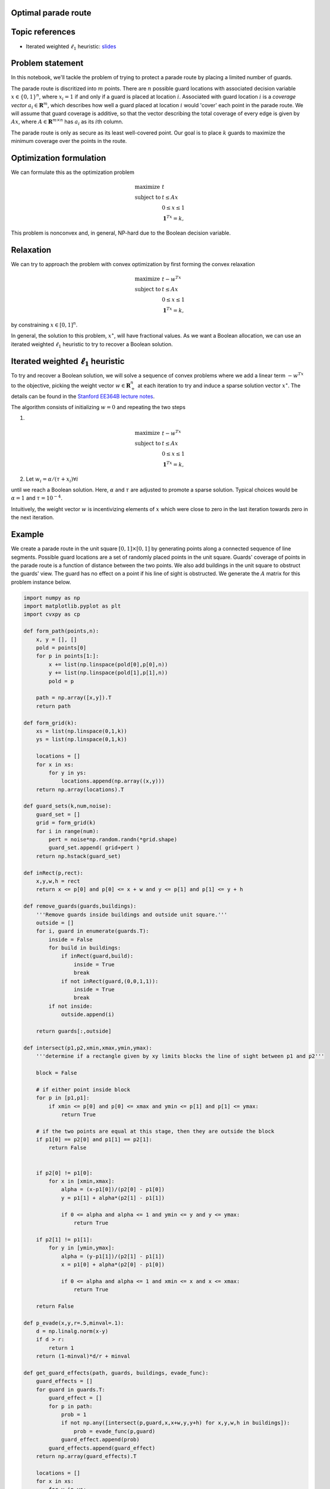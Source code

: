 
Optimal parade route
====================

Topic references
================

-  Iterated weighted :math:`\ell_1`
   heuristic: `slides <https://stanford.edu/class/ee364b/lectures/l1_ext_slides.pdf>`__

Problem statement
=================

In this notebook, we'll tackle the problem of trying to protect a parade
route by placing a limited number of guards.

The parade route is discritized into :math:`m` points. There are
:math:`n` possible guard locations with associated decision variable
:math:`x \in  \lbrace 0,1\rbrace^n`, where :math:`x_i = 1` if and only
if a guard is placed at location :math:`i`. Associated with guard
location :math:`i` is a *coverage vector* :math:`a_i \in \mathbf{R}^m`,
which describes how well a guard placed at location :math:`i` would
'cover' each point in the parade route. We will assume that guard
coverage is additive, so that the vector describing the total coverage
of every edge is given by :math:`Ax`, where
:math:`A \in \mathbf{R}^{m \times n}` has :math:`a_i` as its
:math:`i`\ th column.

The parade route is only as secure as its least well-covered point. Our
goal is to place :math:`k` guards to maximize the minimum coverage over
the points in the route.

Optimization formulation
========================

We can formulate this as the optimization problem

.. math::
   
   \begin{array}{ll} \mbox{maximize} & t \\ \mbox{subject to} & t \leq Ax\\ & 0 \leq x \leq 1 \\ & \mathbf{1}^Tx = k, \end{array}

This problem is nonconvex and, in general, NP-hard due to the Boolean
decision variable.

Relaxation
==========

We can try to approach the problem with convex optimization by first
forming the convex relaxation

.. math::
   
   \begin{array}{ll} \mbox{maximize} & t - w^Tx\\ \mbox{subject to} & t \leq Ax\\ & 0 \leq x \leq 1 \\ & \mathbf{1}^Tx = k, \end{array}

by constraining :math:`x \in [0,1]^n`.

In general, the solution to this problem, :math:`x^\star`, will have
fractional values. As we want a Boolean allocation, we can use an
iterated weighted :math:`\ell_1` heuristic to try to recover a Boolean solution.

Iterated weighted :math:`\ell_1` heuristic
==========================================

To try and recover a Boolean solution, we will solve a sequence of
convex problems where we add a linear term :math:`-w^Tx` to the
objective, picking the weight vector :math:`w \in \mathbf{R}^n_+` at
each iteration to try and induce a sparse solution vector
:math:`x^\star`. The details can be found in the `Stanford EE364B
lecture
notes <https://stanford.edu/class/ee364b/lectures/l1_ext_slides.pdf>`__.

The algorithm consists of initializing :math:`w = 0` and repeating the
two steps

1.

.. math::

   \begin{array}{ll}
   \mbox{maximize} & t  - w^Tx\\
   \mbox{subject to} & t \leq Ax\\
   & 0 \leq x \leq 1 \\
   & \mathbf{1}^Tx = k,
   \end{array}
   
2. Let :math:`w_i = \alpha/(\tau + x_i) \forall i`

until we reach a Boolean solution. Here, :math:`\alpha` and :math:`\tau`
are adjusted to promote a sparse solution. Typical choices would be
:math:`\alpha = 1` and :math:`\tau = 10^{-4}`.

Intuitively, the weight vector :math:`w` is incentivizing elements of
:math:`x` which were close to zero in the last iteration towards zero in
the next iteration.

Example
=======

We create a parade route in the unit square :math:`[0,1] \times [0,1]`
by generating points along a connected sequence of line segments.
Possible guard locations are a set of randomly placed points in the unit
square. Guards' coverage of points in the parade route is a function of
distance between the two points. We also add buildings in the unit
square to obstruct the guards' view. The guard has no effect on a point
if his line of sight is obstructed. We generate the :math:`A` matrix for
this problem instance below.

.. code:: python

    import numpy as np
    import matplotlib.pyplot as plt
    import cvxpy as cp
    
    def form_path(points,n):
        x, y = [], []
        pold = points[0]
        for p in points[1:]:
            x += list(np.linspace(pold[0],p[0],n))
            y += list(np.linspace(pold[1],p[1],n))
            pold = p
    
        path = np.array([x,y]).T
        return path
    
    def form_grid(k):
        xs = list(np.linspace(0,1,k))
        ys = list(np.linspace(0,1,k))
    
        locations = []
        for x in xs:
            for y in ys:
                locations.append(np.array((x,y)))
        return np.array(locations).T
    
    def guard_sets(k,num,noise):
        guard_set = []
        grid = form_grid(k)
        for i in range(num):
            pert = noise*np.random.randn(*grid.shape)
            guard_set.append( grid+pert )
        return np.hstack(guard_set)
    
    def inRect(p,rect):
        x,y,w,h = rect
        return x <= p[0] and p[0] <= x + w and y <= p[1] and p[1] <= y + h
    
    def remove_guards(guards,buildings):
        '''Remove guards inside buildings and outside unit square.'''
        outside = []
        for i, guard in enumerate(guards.T):
            inside = False
            for build in buildings:
                if inRect(guard,build):
                    inside = True
                    break
                if not inRect(guard,(0,0,1,1)):
                    inside = True
                    break
            if not inside:
                outside.append(i)
        
        return guards[:,outside]
    
    def intersect(p1,p2,xmin,xmax,ymin,ymax):
        '''determine if a rectangle given by xy limits blocks the line of sight between p1 and p2'''
    
        block = False
        
        # if either point inside block
        for p in [p1,p1]:
            if xmin <= p[0] and p[0] <= xmax and ymin <= p[1] and p[1] <= ymax:
                return True
        
        # if the two points are equal at this stage, then they are outside the block
        if p1[0] == p2[0] and p1[1] == p2[1]:
            return False
        
        
        if p2[0] != p1[0]:
            for x in [xmin,xmax]:
                alpha = (x-p1[0])/(p2[0] - p1[0])
                y = p1[1] + alpha*(p2[1] - p1[1])
    
                if 0 <= alpha and alpha <= 1 and ymin <= y and y <= ymax:
                    return True
                
        if p2[1] != p1[1]:
            for y in [ymin,ymax]:
                alpha = (y-p1[1])/(p2[1] - p1[1])
                x = p1[0] + alpha*(p2[0] - p1[0])
    
                if 0 <= alpha and alpha <= 1 and xmin <= x and x <= xmax:
                    return True
            
        return False
    
    def p_evade(x,y,r=.5,minval=.1):
        d = np.linalg.norm(x-y)
        if d > r:
            return 1
        return (1-minval)*d/r + minval
    
    def get_guard_effects(path, guards, buildings, evade_func):
        guard_effects = []
        for guard in guards.T:
            guard_effect = []
            for p in path:
                prob = 1
                if not np.any([intersect(p,guard,x,x+w,y,y+h) for x,y,w,h in buildings]):
                    prob = evade_func(p,guard)
                guard_effect.append(prob)
            guard_effects.append(guard_effect)
        return np.array(guard_effects).T
    
        locations = []
        for x in xs:
            for y in ys:
                point = np.array((x,y))
                detect_p = []
                for r in path:
                    detect_p.append(p_evade(point,r,r=.5,m=0))
                locations.append((point,np.array(detect_p)))

.. code:: python

    np.random.seed(0)
    
    buildings = [(.1,.1,.4,.1),
                 (.6,.1,.1,.4),
                 (.1,.3,.4,.1),
                 (.1,.5,.4,.1),
                 (.4,.7,.4,.1),
                 (.8,.1,.1,.3),
                 (.8,.5,.2,.1),
                 (.2,.7,.1,.3),
                 (.0,.7,.1,.1),
                 (.6,.9,.1,.1),
                 (.9,.7,.1,.2)]
    
    n = 10
    
    points = [(.05,0),(.05,.25),(.55,.25),(.55,.6),(.75,.6),(.75,.05),(.95,.05), (.95,.45),(.75,.45), (.75,.65),(.85,.65),
              (.85,.85),(.35,.85),(.35,.65),(.15,.65),(.15,1)]
    
    path = form_path(points,n)
    
    g = guard_sets(12,4,.02)
    g = remove_guards(g,buildings)
    
    guard_effects = get_guard_effects(path, g, buildings, p_evade)
    
    A = 1 - np.log(guard_effects)
    
    fig = plt.figure(figsize=(10,10))
    ax = plt.subplot(111,aspect='equal')
    for x,y,w,h in buildings:
        rect = plt.Rectangle((x,y),w,h,fc='y',alpha=.3)
        ax.add_patch(rect)
    
    ax.plot(path[:,0],path[:,1],'o')
    
    ax.plot(g[0,:],g[1,:],'ro',alpha=.3)




.. parsed-literal::

    [<matplotlib.lines.Line2D at 0x105d17cc0>]




.. image:: parade_route_files/parade_route_2_1.png


We perform the iterative algorithm below. At each step, we plot the
vector :math:`x`, demonstrating that it becomes increasingly sparse at
each iteration.

.. code:: python

    num_guards = 12
    tau = 1e-2
    
    m,n = A.shape
    
    w = np.zeros(n)
    
    for i in range(3):
        x = cp.Variable(shape=n)
        t = cp.Variable(shape=1)
    
        objective = cp.Maximize(t - x.T*w)
        constr = [0 <=x, x <= 1, t <= A*x, cp.sum(x) == num_guards]
        cp.Problem(objective, constr).solve(verbose=False)
        x = np.array(x.value).flatten()
        w = 2/(tau+np.abs(x))
        fig = plt.figure(figsize=(5,5))
        ax = fig.add_subplot(111)
        ax.plot(x,'o')
    
    xsol = x
    print("final objective value: {}".format(objective.value))


.. parsed-literal::

    final objective value: -10.27091799207174



.. image:: parade_route_files/parade_route_4_1.png



.. image:: parade_route_files/parade_route_4_2.png



.. image:: parade_route_files/parade_route_4_3.png


Below, we plot the final Boolean allocation. The blue dots represent the
parade route. The red dots represent the possible guard placement
locations. The green dots show the actual guard placements. Yellow
rectangles are buildings which obstruct the guards' view.

.. code:: python

    fig = plt.figure(figsize=(10,10))
    ax = plt.subplot(111,aspect='equal')
    for x,y,w,h in buildings:
        rect = plt.Rectangle((x,y), w, h, fc='y', alpha=.3)
        ax.add_patch(rect)
    
    ax.plot(path[:,0], path[:,1], 'o')
    
    ax.plot(g[0,:], g[1,:], 'ro', alpha=.3)
    ax.plot(g[0,xsol > .5], g[1,xsol > .5], 'go', markersize=20, alpha=.5)




.. parsed-literal::

    [<matplotlib.lines.Line2D at 0xb1853f1d0>]




.. image:: parade_route_files/parade_route_6_1.png

